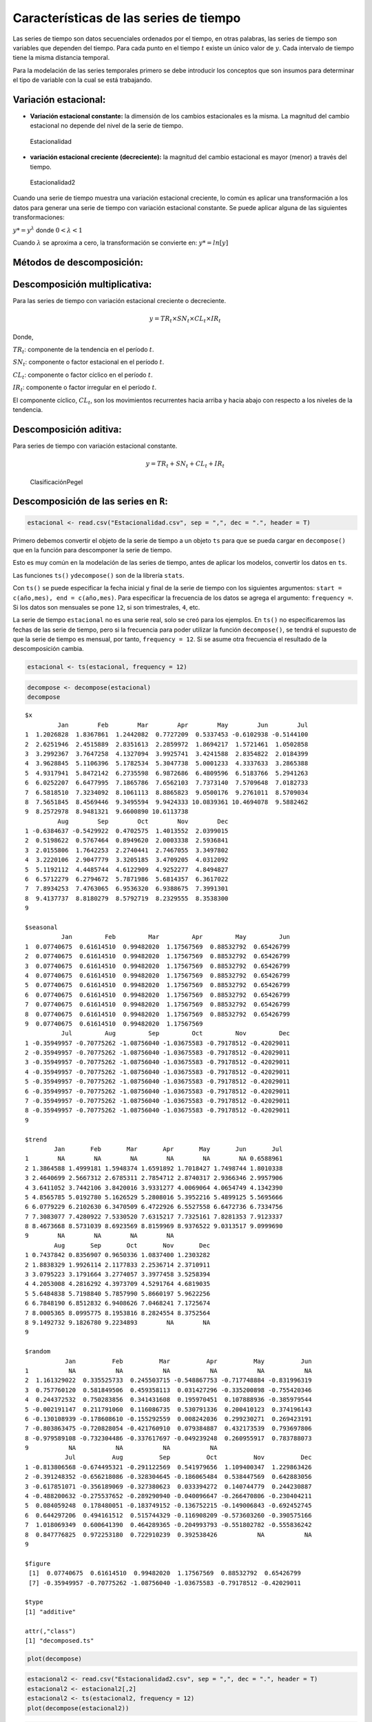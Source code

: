 Características de las series de tiempo
---------------------------------------

Las series de tiempo son datos secuenciales ordenados por el tiempo, en
otras palabras, las series de tiempo son variables que dependen del
tiempo. Para cada punto en el tiempo :math:`t` existe un único valor de
:math:`y`. Cada intervalo de tiempo tiene la misma distancia temporal.

Para la modelación de las series temporales primero se debe introducir
los conceptos que son insumos para determinar el tipo de variable con la
cual se está trabajando.

Variación estacional:
~~~~~~~~~~~~~~~~~~~~~

-  **Variación estacional constante:** la dimensión de los cambios
   estacionales es la misma. La magnitud del cambio estacional no
   depende del nivel de la serie de tiempo.

.. figure:: Estacionalidad.png
   :alt: Estacionalidad

   Estacionalidad

-  **variación estacional creciente (decreciente):** la magnitud del
   cambio estacional es mayor (menor) a través del tiempo.

.. figure:: Estacionalidad2.png
   :alt: Estacionalidad2

   Estacionalidad2

Cuando una serie de tiempo muestra una variación estacional creciente,
lo común es aplicar una transformación a los datos para generar una
serie de tiempo con variación estacional constante. Se puede aplicar
alguna de las siguientes transformaciones:

:math:`y* = y^{\lambda}` donde :math:`0<\lambda<1`

Cuando :math:`\lambda` se aproxima a cero, la transformación se
convierte en: :math:`y* = ln[y]`

Métodos de descomposición:
~~~~~~~~~~~~~~~~~~~~~~~~~~

Descomposición multiplicativa:
~~~~~~~~~~~~~~~~~~~~~~~~~~~~~~

Para las series de tiempo con variación estacional creciente o
decreciente.

.. math::  y = TR_t \times SN_t \times CL_t \times IR_t 

Donde,

:math:`TR_t`: componente de la tendencia en el período :math:`t`.

:math:`SN_t`: componente o factor estacional en el período :math:`t`.

:math:`CL_t`: componente o factor cíclico en el período :math:`t`.

:math:`IR_t`: componente o factor irregular en el período :math:`t`.

El componente cíclico, :math:`CL_t`, son los movimientos recurrentes
hacia arriba y hacia abajo con respecto a los niveles de la tendencia.

Descomposición aditiva:
~~~~~~~~~~~~~~~~~~~~~~~

Para series de tiempo con variación estacional constante.

.. math::  y = TR_t + SN_t + CL_t + IR_t 

.. figure:: ClasificaciónPegel.JPG
   :alt: ClasificaciónPegel

   ClasificaciónPegel

Descomposición de las series en ``R``:
~~~~~~~~~~~~~~~~~~~~~~~~~~~~~~~~~~~~~~

.. code:: r

    estacional <- read.csv("Estacionalidad.csv", sep = ",", dec = ".", header = T)

Primero debemos convertir el objeto de la serie de tiempo a un objeto
``ts`` para que se pueda cargar en ``decompose()`` que en la función
para descomponer la serie de tiempo.

Esto es muy común en la modelación de las series de tiempo, antes de
aplicar los modelos, convertir los datos en ``ts``.

Las funciones ``ts()`` y\ ``decompose()`` son de la librería ``stats``.

Con ``ts()`` se puede especificar la fecha inicial y final de la serie
de tiempo con los siguientes argumentos:
``start = c(año,mes), end = c(año,mes)``. Para especificar la frecuencia
de los datos se agrega el argumento: ``frequency =``. Si los datos son
mensuales se pone ``12``, si son trimestrales, ``4``, etc.

La serie de tiempo ``estacional`` no es una serie real, solo se creó
para los ejemplos. En ``ts()`` no especificaremos las fechas de las
serie de tiempo, pero si la frecuencia para poder utilizar la función
``decompose()``, se tendrá el supuesto de que la serie de tiempo es
mensual, por tanto, ``frequency = 12``. Si se asume otra frecuencia el
resultado de la descomposición cambia.

.. code:: r

    estacional <- ts(estacional, frequency = 12)

.. code:: r

    decompose <- decompose(estacional)
    decompose



.. parsed-literal::

    $x
             Jan        Feb        Mar        Apr        May        Jun        Jul
    1  1.2026828  1.8367861  1.2442082  0.7727209  0.5337453 -0.6102938 -0.5144100
    2  2.6251946  2.4515889  2.8351613  2.2859972  1.8694217  1.5721461  1.0502858
    3  3.2992367  3.7647258  4.1327094  3.9925741  3.4241588  2.8354822  2.0184399
    4  3.9628845  5.1106396  5.1782534  5.3047738  5.0001233  4.3337633  3.2865388
    5  4.9317941  5.8472142  6.2735598  6.9872686  6.4809596  6.5183766  5.2941263
    6  6.0252207  6.6477995  7.1865786  7.6562103  7.7373140  7.5709648  7.0182733
    7  6.5818510  7.3234092  8.1061113  8.8865823  9.0500176  9.2761011  8.5709034
    8  7.5651845  8.4569446  9.3495594  9.9424333 10.0839361 10.4694078  9.5882462
    9  8.2572978  8.9481321  9.6600890 10.6113738                                 
             Aug        Sep        Oct        Nov        Dec
    1 -0.6384637 -0.5429922  0.4702575  1.4013552  2.0399015
    2  0.5198622  0.5767464  0.8949620  2.0003338  2.5936841
    3  2.0155806  1.7642253  2.2740441  2.7467055  3.3497802
    4  3.2220106  2.9047779  3.3205185  3.4709205  4.0312092
    5  5.1192112  4.4485744  4.6122909  4.9252277  4.8494827
    6  6.5712279  6.2794672  5.7871986  5.6814357  6.3617022
    7  7.8934253  7.4763065  6.9536320  6.9388675  7.3991301
    8  9.4137737  8.8180279  8.5792719  8.2329555  8.3538300
    9                                                       
    
    $seasonal
              Jan         Feb         Mar         Apr         May         Jun
    1  0.07740675  0.61614510  0.99482020  1.17567569  0.88532792  0.65426799
    2  0.07740675  0.61614510  0.99482020  1.17567569  0.88532792  0.65426799
    3  0.07740675  0.61614510  0.99482020  1.17567569  0.88532792  0.65426799
    4  0.07740675  0.61614510  0.99482020  1.17567569  0.88532792  0.65426799
    5  0.07740675  0.61614510  0.99482020  1.17567569  0.88532792  0.65426799
    6  0.07740675  0.61614510  0.99482020  1.17567569  0.88532792  0.65426799
    7  0.07740675  0.61614510  0.99482020  1.17567569  0.88532792  0.65426799
    8  0.07740675  0.61614510  0.99482020  1.17567569  0.88532792  0.65426799
    9  0.07740675  0.61614510  0.99482020  1.17567569                        
              Jul         Aug         Sep         Oct         Nov         Dec
    1 -0.35949957 -0.70775262 -1.08756040 -1.03675583 -0.79178512 -0.42029011
    2 -0.35949957 -0.70775262 -1.08756040 -1.03675583 -0.79178512 -0.42029011
    3 -0.35949957 -0.70775262 -1.08756040 -1.03675583 -0.79178512 -0.42029011
    4 -0.35949957 -0.70775262 -1.08756040 -1.03675583 -0.79178512 -0.42029011
    5 -0.35949957 -0.70775262 -1.08756040 -1.03675583 -0.79178512 -0.42029011
    6 -0.35949957 -0.70775262 -1.08756040 -1.03675583 -0.79178512 -0.42029011
    7 -0.35949957 -0.70775262 -1.08756040 -1.03675583 -0.79178512 -0.42029011
    8 -0.35949957 -0.70775262 -1.08756040 -1.03675583 -0.79178512 -0.42029011
    9                                                                        
    
    $trend
            Jan       Feb       Mar       Apr       May       Jun       Jul
    1        NA        NA        NA        NA        NA        NA 0.6588961
    2 1.3864588 1.4999181 1.5948374 1.6591892 1.7018427 1.7498744 1.8010338
    3 2.4640699 2.5667312 2.6785311 2.7854712 2.8740317 2.9366346 2.9957906
    4 3.6411052 3.7442106 3.8420016 3.9331277 4.0069064 4.0654749 4.1342390
    5 4.8565785 5.0192780 5.1626529 5.2808016 5.3952216 5.4899125 5.5695666
    6 6.0779229 6.2102630 6.3470509 6.4722926 6.5527558 6.6472736 6.7334756
    7 7.3083077 7.4280922 7.5330520 7.6315217 7.7325161 7.8281353 7.9123337
    8 8.4673668 8.5731039 8.6923569 8.8159969 8.9376522 9.0313517 9.0999690
    9        NA        NA        NA        NA                              
            Aug       Sep       Oct       Nov       Dec
    1 0.7437842 0.8356907 0.9650336 1.0837400 1.2303282
    2 1.8838329 1.9926114 2.1177833 2.2536714 2.3710911
    3 3.0795223 3.1791664 3.2774057 3.3977458 3.5258394
    4 4.2053008 4.2816292 4.3973709 4.5291764 4.6819035
    5 5.6484838 5.7198840 5.7857990 5.8660197 5.9622256
    6 6.7848190 6.8512832 6.9408626 7.0468241 7.1725674
    7 8.0005365 8.0995775 8.1953816 8.2824554 8.3752564
    8 9.1492732 9.1826780 9.2234893        NA        NA
    9                                                  
    
    $random
               Jan          Feb          Mar          Apr          May          Jun
    1           NA           NA           NA           NA           NA           NA
    2  1.161329022  0.335525733  0.245503715 -0.548867753 -0.717748884 -0.831996319
    3  0.757760120  0.581849506  0.459358113  0.031427296 -0.335200898 -0.755420346
    4  0.244372532  0.750283856  0.341431608  0.195970451  0.107888936 -0.385979544
    5 -0.002191147  0.211791060  0.116086735  0.530791336  0.200410123  0.374196143
    6 -0.130108939 -0.178608610 -0.155292559  0.008242036  0.299230271  0.269423191
    7 -0.803863475 -0.720828054 -0.421760910  0.079384887  0.432173539  0.793697806
    8 -0.979589108 -0.732304486 -0.337617697 -0.049239248  0.260955917  0.783788073
    9           NA           NA           NA           NA                          
               Jul          Aug          Sep          Oct          Nov          Dec
    1 -0.813806568 -0.674495321 -0.291122569  0.541979656  1.109400347  1.229863426
    2 -0.391248352 -0.656218086 -0.328304645 -0.186065484  0.538447569  0.642883056
    3 -0.617851071 -0.356189069 -0.327380623  0.033394272  0.140744779  0.244230887
    4 -0.488200632 -0.275537652 -0.289290940 -0.040096647 -0.266470806 -0.230404211
    5  0.084059248  0.178480051 -0.183749152 -0.136752215 -0.149006843 -0.692452745
    6  0.644297206  0.494161512  0.515744329 -0.116908209 -0.573603260 -0.390575166
    7  1.018069349  0.600641390  0.464289365 -0.204993793 -0.551802782 -0.555836242
    8  0.847776825  0.972253180  0.722910239  0.392538426           NA           NA
    9                                                                              
    
    $figure
     [1]  0.07740675  0.61614510  0.99482020  1.17567569  0.88532792  0.65426799
     [7] -0.35949957 -0.70775262 -1.08756040 -1.03675583 -0.79178512 -0.42029011
    
    $type
    [1] "additive"
    
    attr(,"class")
    [1] "decomposed.ts"


.. code:: r

    plot(decompose)



.. image:: output_22_0.png
   :width: 420px
   :height: 420px


.. code:: r

    estacional2 <- read.csv("Estacionalidad2.csv", sep = ",", dec = ".", header = T)
    estacional2 <- estacional2[,2]
    estacional2 <- ts(estacional2, frequency = 12)
    plot(decompose(estacional2))



.. image:: output_23_0.png
   :width: 420px
   :height: 420px


.. code:: r

    tendencia <- read.csv("Tendencia.csv", sep = ",", dec = ".", header = T)
    tendencia <- tendencia[,2]
    tendencia <- ts(tendencia, frequency = 12)
    plot(decompose(tendencia))



.. image:: output_24_0.png
   :width: 420px
   :height: 420px


.. code:: r

    ejemplo3 <- read.csv("ejemplo3.csv", sep = ",", dec = ".", header = T)
    ejemplo3 <- ejemplo3[,2]
    ejemplo3 <- ts(ejemplo3, frequency = 12)
    plot(decompose(ejemplo3))



.. image:: output_25_0.png
   :width: 420px
   :height: 420px


.. code:: r

    ruidoblanco <- read.csv("ruidoblanco.csv", sep = ",", dec = ".", header = T)
    ruidoblanco <- ruidoblanco[,2]
    ruidoblanco <- ts(ruidoblanco, frequency = 12)
    plot(decompose(ruidoblanco))



.. image:: output_26_0.png
   :width: 420px
   :height: 420px


Estacionariedad:
~~~~~~~~~~~~~~~~

La estacionariedad es una característica de algunas series de tiempo.
Toda serie de tiempo tiene una tendencia y una oscilación alrededor de
la tendencia, una serie de tiempo es **estacionaria** si la tendencia
siempre es la misma a los largo del horizonte de tiempo de análisis y
además, las variaciones de la serie de tiempo oscilan alrededor de esta
tendencia. Lo anterior significa que las series estacionarias tienen una
**media constante** y una **varianza constante**. Se dice que tiene un
equilibrio estadístico con propiedades probabilísticas que no cambian a
través del tiempo.

Identifique cuáles de los siguientes ejemplos de series temporales
tienen la condición de estacionariedad y cuáles no.

.. figure:: EjemploWhiteNoise.png
   :alt: EjemploWhiteNoise

   EjemploWhiteNoise

.. figure:: EjemploTendencia.png
   :alt: EjemploTendencia

   EjemploTendencia

.. figure:: Ejemplo3.png
   :alt: Ejemplo3

   Ejemplo3

.. figure:: Ejemplo4.png
   :alt: Ejemplo4

   Ejemplo4

.. figure:: Estacionalidad.png
   :alt: Estacionalidad

   Estacionalidad

.. figure:: Estacionalidad2.png
   :alt: Estacionalidad2

   Estacionalidad2

Media y varianza:
~~~~~~~~~~~~~~~~~

Los gráficos de series de tiempo tienen en el eje :math:`X` la variable
tiempo :math:`t` y en el eje :math:`y` el valor que toma la serie, así
que :math:`y` depende de :math:`t` y se denota :math:`y_t`. :math:`y_t`
son los valores de la serie de tiempo original; sin embargo, como se
verá más adelante, los valores originales pueden ser transformados y se
obtendrá otra serie temporal. Esta es una condición para poder aplicar
los modelos convencionales de series de tiempo. De esta manera,
utilizaremos la notación :math:`z_t` para referirnos ya sea a la serie
de tiempo original o a la transformada.

Si :math:`z_t` es la variable que estamos trabajando, podemos calcular
la **media** :math:`\overline{z}` de la siguiente manera:

.. math::  \overline{z} = \frac{1}{N}\sum_{t=1}^N{z_t} 

Donde :math:`N` es la cantidad total de valores que tenemos de la serie
de tiempo. Si tenemos :math:`N=100` precios de una acción (100 valores
para :math:`z_t`), tenemos 100 puntos en el tiempo :math:`t`. El
intervalo entre cada punto en el tiempo es el mismo.

La forma de medir el grado de oscilación de las observaciones alrededor
de la media es por medio de la **varianza** :math:`\sigma_z^2`:

.. math::  \sigma_z^2=\frac{1}{N}\sum_{t=1}^N{(z_t-\overline{z})^2} 

Procesos estocásticos:
~~~~~~~~~~~~~~~~~~~~~~

Un fenómeno estadístico que evoluciona en el tiempo de acuerdo con leyes
probabilísticas se denomina proceso estocástico. A veces se denomina
solo proceso.

Existe una clase de procesos estocásticos llamados procesos
estacionarios. Un proceso **estrictamente estacionario** es aquel donde
las propiedades estadísticas no cambian en el tiempo. Para cualquier
intervalo de tiempo, la distribución de probabilidad es invariante.

El supuesto de estacionariedad implica que una serie de tiempo
:math:`z_t` tiene una distribución de probabilidad :math:`p(z_t)`
invariante para todos los intervalos de tiempo y puede ser reescrita
como :math:`p(z)`. Así que el proceso estocástico tiene media constante:

.. math::  \mu = E[z_t] = \int_{-\infty}^{\infty}{zp(z)dz} 

La media en el proceso estocástico puede ser estimada como
:math:`\overline{z}= \frac{1}{N}\sum_{t=1}^N{z_t}`. Esta media es el
nivel de fluctuación de las observaciones.

La varianza constante es:

.. math::  \sigma_z^2=E[(z_t-\mu)^2]=\int_{-\infty}^{\infty}{(z-\mu)^2p(z)dz} 

La varianza del proceso estocástico puede ser estimada como
:math:`\sigma_z^2=\frac{1}{N}\sum_{t=1}^N{(z_t-\overline{z})^2}`.

El supuesto de estacionariedad también implica que la distribución de
probabilidad conjunta :math:`p(z_{t_1},z_{t_2})` es la misma para todos
los puntos en el tiempo :math:`t_1` y :math:`t_2`. Esto indica que la
**covarianza** entre los valores :math:`z_t` y :math:`z_{t+k}` separados
por intervalo de tiempo :math:`k`, o por un rezago (lag) :math:`k`,
debería ser la misma para todos los intervalos de tiempo.

Para un proceso estacionario, la varianza :math:`\sigma_z^2=\gamma_0` es
la misma en el tiempo :math:`𝑡 + 𝑘` como en el tiempo :math:`𝑡`. Por lo
tanto, la autocorrelación en el rezago :math:`𝑘`, es decir, la
correlación entre :math:`z_t` y :math:`z_{t+k}` es:

.. math::  \rho_k = \frac{\gamma_k}{\gamma_0}  

Lo anterior implica que :math:`\rho_0=1`, lo que es obvio.

Más adelante se explicará con mayor profundidad la autocorrelación.

Ruido blanco:
~~~~~~~~~~~~~

El ruido blanco (white noise) es un ejemplo de un proceso estacionario y
es una secuencia de **variables aleatorias independientes e
idénticamente distribuidas** denotadas
:math:`a_1, a_2, a_3, \dotso, a_t` que es común asumir que tienen media
cero y varianza constante :math:`\sigma_a^2`. Este proceso es
**estrictamente estacionario.**

La independencia implica que los rezagos de :math:`a_t` están
incorrelacionados y tienen la siguiente función de autocovarianza:

-  *Si* :math:`k=0`: :math:`\gamma_k=\sigma_a^2`

-  *Si* :math:`k\neq0`: :math:`\gamma_k=0`

Los procesos de ruido blanco tienen un papel muy importante en la
construcción de los modelos para series de tiempo.

El ruido blanco es una secuencia de datos aleatorios donde cada valor
tiene un período de tiempo asociado y la serie de tiempo tiene un
comportamiento aleatorio y no se puede proyectar el futuro.

Un ruido blanco es una serie temporal que no tiene un patrón y por lo
cual no se puede predecir el futuro.

Para que la serie de tiempo sea Ruido Blanco debe tener:

1. Media constante.

2. Varianza constante.

3. Sin autocorrelaciones en ningún período (no tiene estacionalidad).

El proceso de ruido blanco se puede resumir con la siguiente expresión:

.. math::  a_t \sim^{iid}N(0,\sigma^2) 

.. figure:: RuidoBlanco.png
   :alt: RuidoBlanco

   RuidoBlanco
